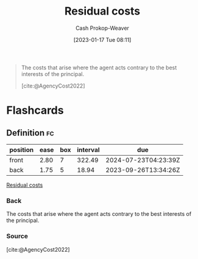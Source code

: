 :PROPERTIES:
:ID:       c65bf1a1-0c55-4361-afc9-34fa828ecd83
:LAST_MODIFIED: [2023-09-07 Thu 08:02]
:END:
#+title: Residual costs
#+hugo_custom_front_matter: :slug "c65bf1a1-0c55-4361-afc9-34fa828ecd83"
#+author: Cash Prokop-Weaver
#+date: [2023-01-17 Tue 08:11]
#+filetags: :concept:

#+begin_quote
The costs that arise where the agent acts contrary to the best interests of the principal.

[cite:@AgencyCost2022]
#+end_quote

* Flashcards
** Definition :fc:
:PROPERTIES:
:CREATED: [2023-01-17 Tue 08:12]
:FC_CREATED: 2023-01-17T16:12:47Z
:FC_TYPE:  double
:ID:       4cd6eb26-804c-4612-bb7d-963166c03849
:END:
:REVIEW_DATA:
| position | ease | box | interval | due                  |
|----------+------+-----+----------+----------------------|
| front    | 2.80 |   7 |   322.49 | 2024-07-23T04:23:39Z |
| back     | 1.75 |   5 |    18.94 | 2023-09-26T13:34:26Z |
:END:

[[id:c65bf1a1-0c55-4361-afc9-34fa828ecd83][Residual costs]]

*** Back
The costs that arise where the agent acts contrary to the best interests of the principal.
*** Source
[cite:@AgencyCost2022]
#+print_bibliography: